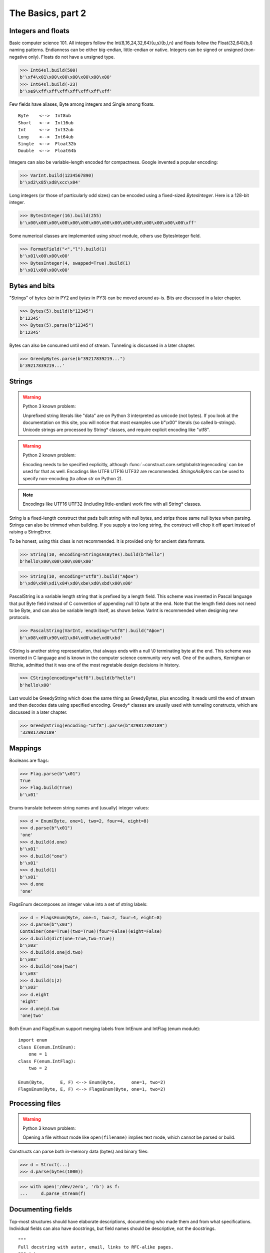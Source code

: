 ============
The Basics, part 2
============


Integers and floats
===================

Basic computer science 101. All integers follow the Int{8,16,24,32,64}{u,s}{b,l,n} and floats follow the Float{32,64}{b,l} naming patterns. Endianness can be either big-endian, little-endian or native. Integers can be signed or unsigned (non-negative only). Floats do not have a unsigned type.

>>> Int64sl.build(500)
b'\xf4\x01\x00\x00\x00\x00\x00\x00'
>>> Int64sl.build(-23)
b'\xe9\xff\xff\xff\xff\xff\xff\xff'

Few fields have aliases, Byte among integers and Single among floats.

::

    Byte    <-->  Int8ub
    Short   <-->  Int16ub
    Int     <-->  Int32ub
    Long    <-->  Int64ub
    Single  <-->  Float32b
    Double  <-->  Float64b

Integers can also be variable-length encoded for compactness. Google invented a popular encoding:

>>> VarInt.build(1234567890)
b'\xd2\x85\xd8\xcc\x04'

Long integers (or those of particularly odd sizes) can be encoded using a fixed-sized `BytesInteger`. Here is a 128-bit integer.

>>> BytesInteger(16).build(255)
b'\x00\x00\x00\x00\x00\x00\x00\x00\x00\x00\x00\x00\x00\x00\x00\xff'

Some numerical classes are implemented using `struct` module, others use BytesInteger field.

>>> FormatField("<","l").build(1)
b'\x01\x00\x00\x00'
>>> BytesInteger(4, swapped=True).build(1)
b'\x01\x00\x00\x00'



Bytes and bits
==============

"Strings" of bytes (`str` in PY2 and `bytes` in PY3) can be moved around as-is. Bits are discussed in a later chapter.

>>> Bytes(5).build(b"12345")
b'12345'
>>> Bytes(5).parse(b"12345")
b'12345'

Bytes can also be consumed until end of stream. Tunneling is discussed in a later chapter.

>>> GreedyBytes.parse(b"39217839219...")
b'39217839219...'


Strings
========

.. warning::

    Python 3 known problem:

    Unprefixed string literals like "data" are on Python 3 interpreted as unicode (not bytes). If you look at the documentation on this site, you will notice that most examples use b"\\x00" literals (so called b-strings). Unicode strings are processed by String* classes, and require explicit encoding like "utf8".

.. warning::

    Python 2 known problem:

    Encoding needs to be specified explicitly, although  :func:`~construct.core.setglobalstringencoding` can be used for that as well. Encodings like UTF8 UTF16 UTF32 are recommended. `StringsAsBytes` can be used to specify non-encoding (to allow `str` on Python 2).

.. note::

    Encodings like UTF16 UTF32 (including little-endian) work fine with all String* classes.

String is a fixed-length construct that pads built string with null bytes, and strips those same null bytes when parsing. Strings can also be trimmed when building. If you supply a too long string, the construct will chop it off apart instead of raising a StringError.

To be honest, using this class is not recommended. It is provided only for ancient data formats.

>>> String(10, encoding=StringsAsBytes).build(b"hello")
b'hello\x00\x00\x00\x00\x00'

>>> String(10, encoding="utf8").build("Афон")
b'\xd0\x90\xd1\x84\xd0\xbe\xd0\xbd\x00\x00'

PascalString is a variable length string that is prefixed by a length field. This scheme was invented in Pascal language that put Byte field instead of C convention of appending null \\0 byte at the end. Note that the length field does not need to be Byte, and can also be variable length itself, as shown below. VarInt is recommended when designing new protocols.

>>> PascalString(VarInt, encoding="utf8").build("Афон")
b'\x08\xd0\x90\xd1\x84\xd0\xbe\xd0\xbd'

CString is another string representation, that always ends with a null \\0 terminating byte at the end. This scheme was invented in C language and is known in the computer science community very well. One of the authors, Kernighan or Ritchie, admitted that it was one of the most regretable design decisions in history.

>>> CString(encoding="utf8").build(b"hello")
b'hello\x00'

Last would be GreedyString which does the same thing as GreedyBytes, plus encoding. It reads until the end of stream and then decodes data using specified encoding. Greedy* classes are usually used with tunneling constructs, which are discussed in a later chapter.

>>> GreedyString(encoding="utf8").parse(b"329817392189")
'329817392189'


Mappings
==========

Booleans are flags:

>>> Flag.parse(b"\x01")
True
>>> Flag.build(True)
b'\x01'

Enums translate between string names and (usually) integer values:

>>> d = Enum(Byte, one=1, two=2, four=4, eight=8)
>>> d.parse(b"\x01")
'one'
>>> d.build(d.one)
b'\x01'
>>> d.build("one")
b'\x01'
>>> d.build(1)
b'\x01'
>>> d.one
'one'

FlagsEnum decomposes an integer value into a set of string labels:

>>> d = FlagsEnum(Byte, one=1, two=2, four=4, eight=8)
>>> d.parse(b"\x03")
Container(one=True)(two=True)(four=False)(eight=False)
>>> d.build(dict(one=True,two=True))
b'\x03'
>>> d.build(d.one|d.two)
b'\x03'
>>> d.build("one|two")
b'\x03'
>>> d.build(1|2)
b'\x03'
>>> d.eight
'eight'
>>> d.one|d.two
'one|two'

Both Enum and FlagsEnum support merging labels from IntEnum and IntFlag (enum module):

::

    import enum
    class E(enum.IntEnum):
        one = 1
    class F(enum.IntFlag):
        two = 2

    Enum(Byte,      E, F) <--> Enum(Byte,      one=1, two=2)
    FlagsEnum(Byte, E, F) <--> FlagsEnum(Byte, one=1, two=2)


Processing files
===========================

.. warning::

    Python 3 known problem:

    Opening a file without mode like ``open(filename)`` implies text mode, which cannot be parsed or build.

Constructs can parse both in-memory data (bytes) and binary files:

>>> d = Struct(...)
>>> d.parse(bytes(1000))

>>> with open('/dev/zero', 'rb') as f:
...     d.parse_stream(f)


Documenting fields
========================

Top-most structures should have elaborate descriptions, documenting who made them and from what specifications. Individual fields can also have docstrings, but field names should be descriptive, not the docstrings.

::

    """
    Full docstring with autor, email, links to RFC-alike pages.
    """ * \
    Struct(
        "title" / CString("utf8"),
        Padding(2) * "reserved, see 8.1",
    )

